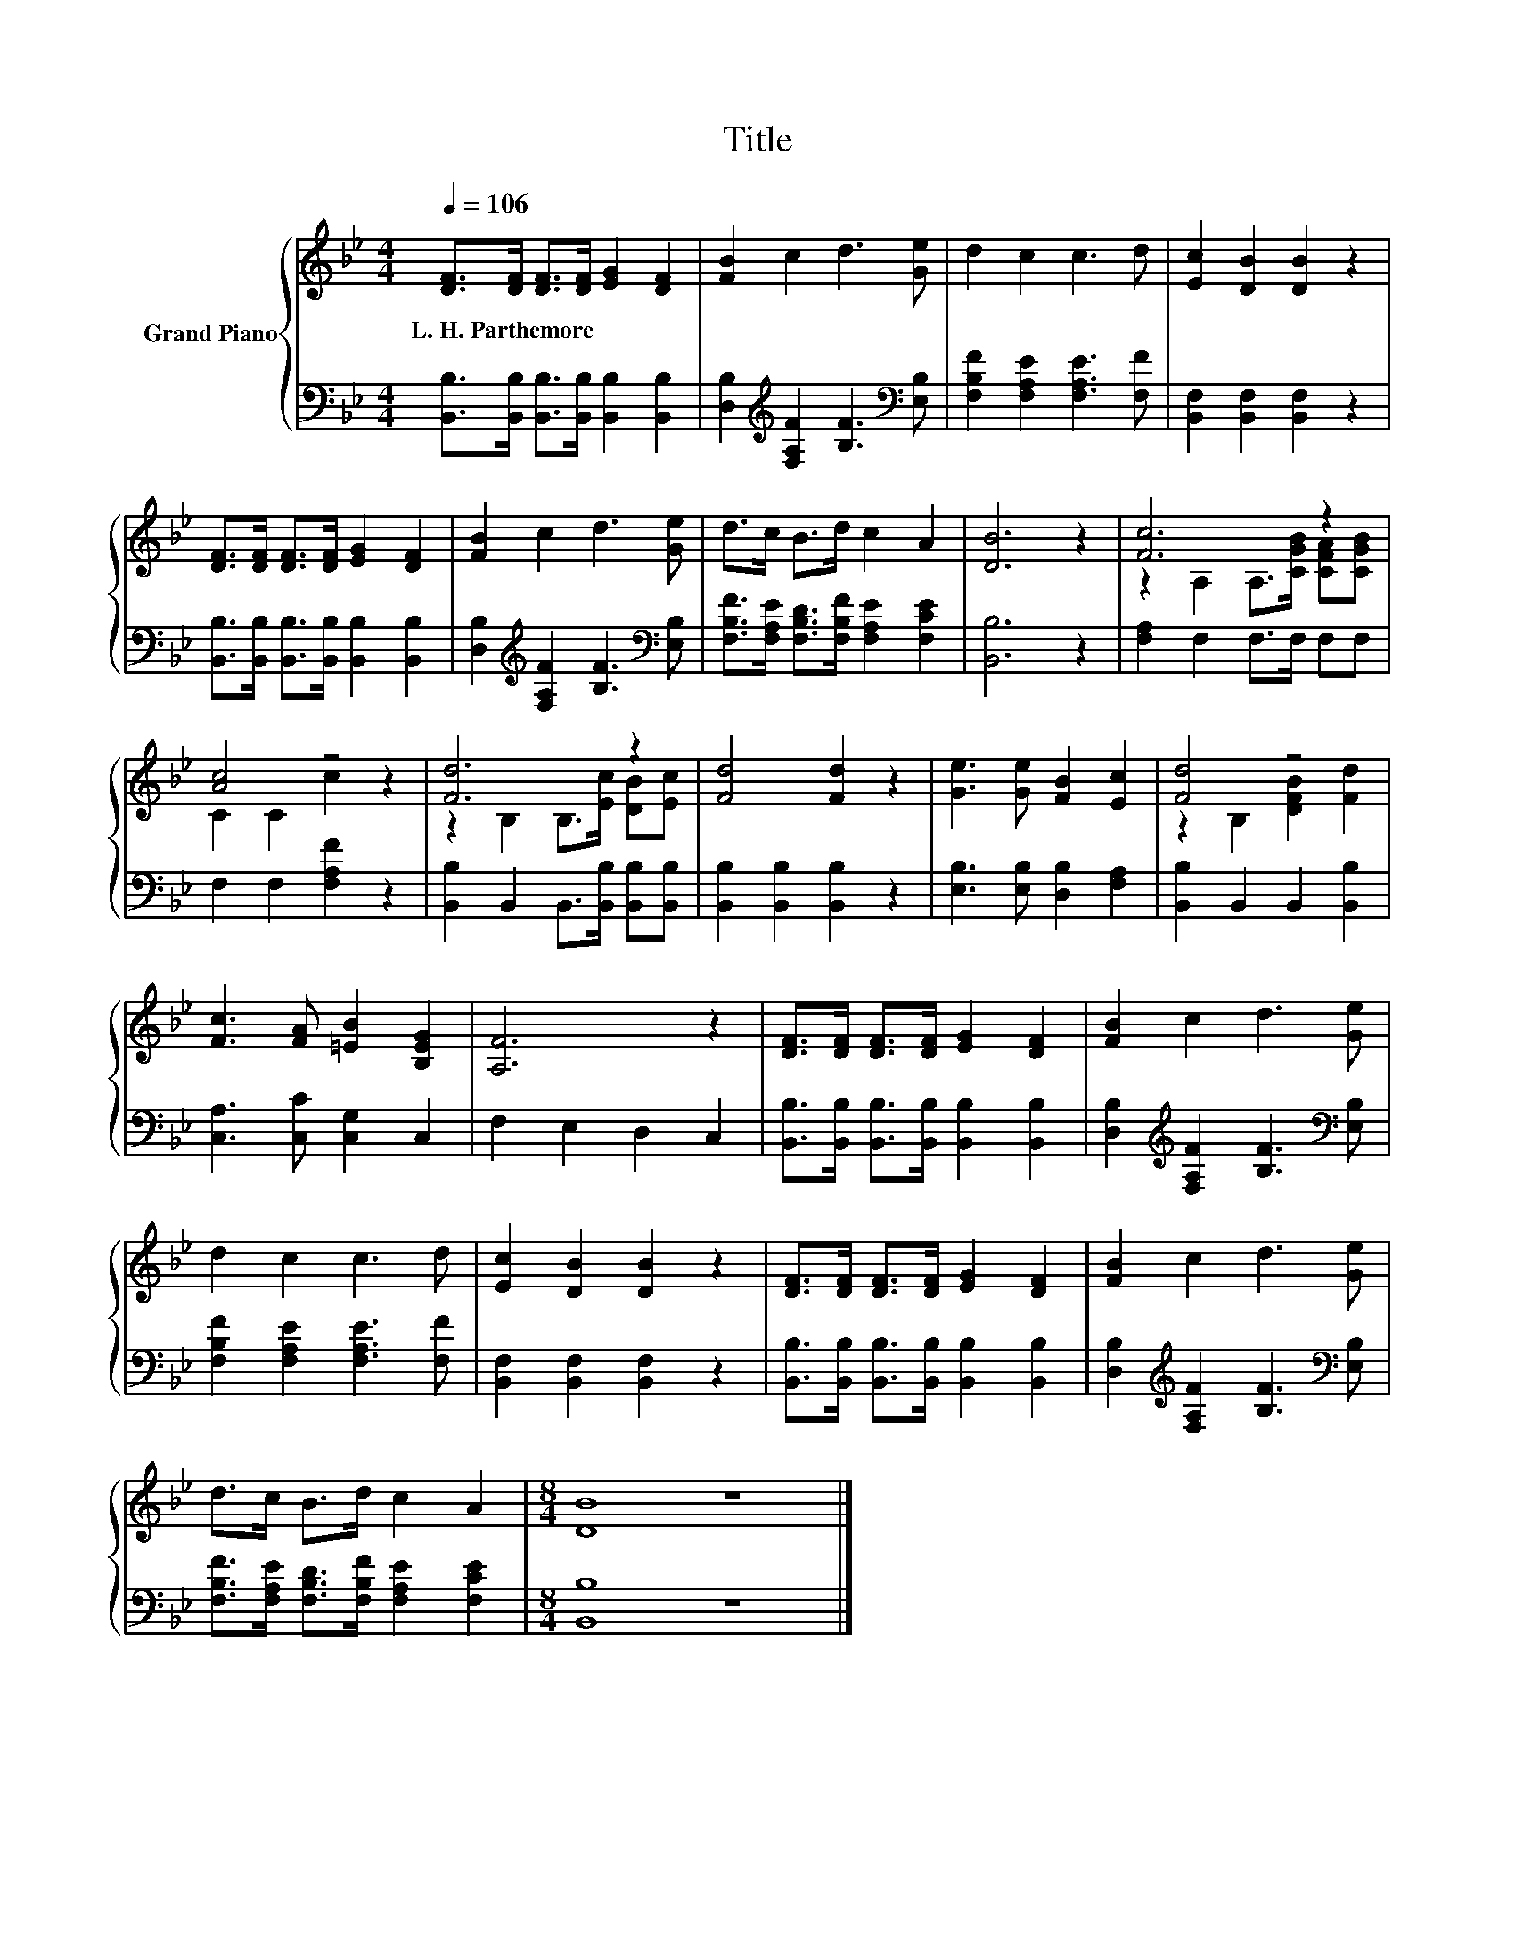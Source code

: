 X:1
T:Title
%%score { ( 1 3 ) | 2 }
L:1/8
Q:1/4=106
M:4/4
K:Bb
V:1 treble nm="Grand Piano"
V:3 treble 
V:2 bass 
V:1
 [DF]>[DF] [DF]>[DF] [EG]2 [DF]2 | [FB]2 c2 d3 [Ge] | d2 c2 c3 d | [Ec]2 [DB]2 [DB]2 z2 | %4
w: L.~H.~Parthemore * * * * *||||
 [DF]>[DF] [DF]>[DF] [EG]2 [DF]2 | [FB]2 c2 d3 [Ge] | d>c B>d c2 A2 | [DB]6 z2 | [Fc]6 z2 | %9
w: |||||
 [Ac]4 z4 | [Fd]6 z2 | [Fd]4 [Fd]2 z2 | [Ge]3 [Ge] [FB]2 [Ec]2 | [Fd]4 z4 | %14
w: |||||
 [Fc]3 [FA] [=EB]2 [B,EG]2 | [A,F]6 z2 | [DF]>[DF] [DF]>[DF] [EG]2 [DF]2 | [FB]2 c2 d3 [Ge] | %18
w: ||||
 d2 c2 c3 d | [Ec]2 [DB]2 [DB]2 z2 | [DF]>[DF] [DF]>[DF] [EG]2 [DF]2 | [FB]2 c2 d3 [Ge] | %22
w: ||||
 d>c B>d c2 A2 |[M:8/4] [DB]8 z8 |] %24
w: ||
V:2
 [B,,B,]>[B,,B,] [B,,B,]>[B,,B,] [B,,B,]2 [B,,B,]2 | %1
 [D,B,]2[K:treble] [F,A,F]2 [B,F]3[K:bass] [E,B,] | [F,B,F]2 [F,A,E]2 [F,A,E]3 [F,F] | %3
 [B,,F,]2 [B,,F,]2 [B,,F,]2 z2 | [B,,B,]>[B,,B,] [B,,B,]>[B,,B,] [B,,B,]2 [B,,B,]2 | %5
 [D,B,]2[K:treble] [F,A,F]2 [B,F]3[K:bass] [E,B,] | %6
 [F,B,F]>[F,A,E] [F,B,D]>[F,B,F] [F,A,E]2 [F,CE]2 | [B,,B,]6 z2 | [F,A,]2 F,2 F,>F, F,F, | %9
 F,2 F,2 [F,A,F]2 z2 | [B,,B,]2 B,,2 B,,>[B,,B,] [B,,B,][B,,B,] | [B,,B,]2 [B,,B,]2 [B,,B,]2 z2 | %12
 [E,B,]3 [E,B,] [D,B,]2 [F,A,]2 | [B,,B,]2 B,,2 B,,2 [B,,B,]2 | [C,A,]3 [C,C] [C,G,]2 C,2 | %15
 F,2 E,2 D,2 C,2 | [B,,B,]>[B,,B,] [B,,B,]>[B,,B,] [B,,B,]2 [B,,B,]2 | %17
 [D,B,]2[K:treble] [F,A,F]2 [B,F]3[K:bass] [E,B,] | [F,B,F]2 [F,A,E]2 [F,A,E]3 [F,F] | %19
 [B,,F,]2 [B,,F,]2 [B,,F,]2 z2 | [B,,B,]>[B,,B,] [B,,B,]>[B,,B,] [B,,B,]2 [B,,B,]2 | %21
 [D,B,]2[K:treble] [F,A,F]2 [B,F]3[K:bass] [E,B,] | %22
 [F,B,F]>[F,A,E] [F,B,D]>[F,B,F] [F,A,E]2 [F,CE]2 |[M:8/4] [B,,B,]8 z8 |] %24
V:3
 x8 | x8 | x8 | x8 | x8 | x8 | x8 | x8 | z2 A,2 A,>[CGB] [CFA][CGB] | C2 C2 c2 z2 | %10
 z2 B,2 B,>[Ec] [DB][Ec] | x8 | x8 | z2 B,2 [DFB]2 [Fd]2 | x8 | x8 | x8 | x8 | x8 | x8 | x8 | x8 | %22
 x8 |[M:8/4] x16 |] %24

